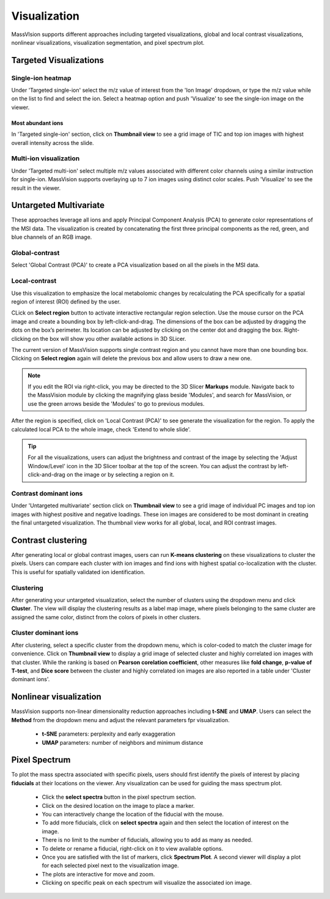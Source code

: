 Visualization
#############
MassVIsion supports different approaches including targeted visualizations, global and local contrast visualizations, nonlinear visualizations, visualization segmentation, and pixel spectrum plot. 

.. image:: https://raw.githubusercontent.com/jamzad/SlicerMassVision/main/docs/source/Images/visualization.gif
    :width: 600

Targeted Visualizations
***********************
Single-ion heatmap
------------------
Under 'Targeted single-ion' select the m/z value of interest from the 'Ion Image' dropdown, or type the m/z value while on the list to find and select the ion. Select a heatmap option and push 'Visualize' to see the single-ion image on the viewer.

Most abundant ions
++++++++++++++++++

In 'Targeted single-ion' section, click on **Thumbnail view** to see a grid image of TIC and top ion images with highest overall intensity across the slide. 

.. image :: https://raw.githubusercontent.com/jamzad/SlicerMassVision/main/docs/source/Images/Abundant.jpeg
    :width: 600

Multi-ion visualization
-----------------------
Under 'Targeted multi-ion' select multiple m/z values associated with different color channels using a similar instruction for single-ion. MassVision supports overlaying up to 7 ion images using distinct color scales. Push 'Visualize' to see the result in the viewer.

Untargeted Multivariate
***********************
These approaches leverage all ions and apply Principal Component Analysis (PCA) to generate color representations of the MSI data. The visualization is created by concatenating the first three principal components as the red, green, and blue channels of an RGB image. 

Global-contrast
---------------
Select 'Global Contrast (PCA)' to create a PCA visualization based on all the pixels in the MSI data.

Local-contrast
--------------
Use this visualization to emphasize the local metabolomic changes by recalculating the PCA specifically for a spatial region of interest (ROI) defined by the user. 

CLick on **Select region** button to activate interactive rectangular region selection. Use the mouse cursor on the PCA image and create a bounding box by left-click-and-drag. The dimensions of the box can be adjusted by dragging the dots on the box’s perimeter. Its location can be adjusted by clicking on the center dot and dragging the box. Right-clicking on the box will show you other available actions in 3D SLicer.

The current version of MassVision supports single contrast region and you cannot have more than one bounding box. Clicking on **Select region** again will delete the previous box and allow users to draw a new one. 

.. note::
    If you edit the ROI via right-click, you may be directed to the 3D Slicer **Markups** module. Navigate back to the MassVision module by clicking the magnifying glass beside 'Modules', and search for MassVision, or use the green arrows beside the 'Modules' to go to previous modules.


After the region is specified, click on 'Local Contrast (PCA)' to see generate the visualization for the region. To apply the calculated local PCA to the whole image, check 'Extend to whole slide'. 

.. .. image:: https://www.dropbox.com/scl/fi/tiwy6mm8pompeeprexf0l/visualization.gif?rlkey=tqtly8rqeymvxkhmdf9hf4039&st=anz46hn1&raw=1
..     :width: 600

.. image:: https://raw.githubusercontent.com/jamzad/SlicerMassVision/main/docs/source/Images/ROIonPCA.png
    :width: 600

.. tip::
    For all the visualizations, users can adjust the brightness and contrast of the image by selecting the 'Adjust Window/Level' icon |WinLevIcon| in the 3D Slicer toolbar at the top of the screen. You can adjust the contrast by left-click-and-drag on the image or by selecting a region on it.  

.. |WinLevIcon| image:: https://raw.githubusercontent.com/jamzad/SlicerMassVision/main/docs/source/Images/AdjustWindowLevel.png
   :height: 30

Contrast dominant ions
----------------------
Under 'Untargeted multivariate' section click on **Thumbnail view** to see a grid image of individual PC images and top ion images with highest positive and negative loadings. These ion images are considered to be most dominant in creating the final untargeted visualization. The thumbnail view works for all global, local, and ROI contrast images.

.. image :: https://raw.githubusercontent.com/jamzad/SlicerMassVision/main/docs/source/Images/Loadings.png
    :width: 600

Contrast clustering
*******************
After generating local or global contrast images, users can run **K-means clustering** on these visualizations to cluster the pixels. Users can compare each cluster with ion images and find ions with highest spatial co-localization with the cluster. This is useful for spatially validated ion identification.

Clustering
----------
After generating your untargeted visualization, select the number of clusters using the dropdown menu and click **Cluster**. The view will display the clustering results as a label map image, where pixels belonging to the same cluster are assigned the same color, distinct from the colors of pixels in other clusters.

Cluster dominant ions
---------------------
After clustering, select a specific cluster from the dropdown menu, which is color-coded to match the cluster image for convenience. Click on **Thumbnail view** to display a grid image of selected cluster and highly correlated ion images with that cluster. While the ranking is based on **Pearson corelation coefficient**, other measures like **fold change**, **p-value of T-test**, and **Dice score** between the cluster and highly correlated ion images are also reported in a table under 'Cluster dominant ions'.

.. image :: https://raw.githubusercontent.com/jamzad/SlicerMassVision/main/docs/source/Images/Cluster.png
    :width: 600

Nonlinear visualization
***********************

MassVision supports non-linear dimensionality reduction approaches including **t-SNE** and **UMAP**. Users can select the **Method** from the dropdown menu and adjust the relevant parameters fpr visualization.

    - **t-SNE** parameters: perplexity and early exaggeration
    - **UMAP** parameters: number of neighbors and minimum distance

Pixel Spectrum
**************

To plot the mass spectra associated with specific pixels, users should first identify the pixels of interest by placing **fiducials** at their locations on the viewer. Any visualization can be used for guiding the mass spectrum plot.

    - Click the **select spectra** button in the pixel spectrum section.
    - Click on the desired location on the image to place a marker.
    - You can interactively change the location of the fiducial with the mouse.
    - To add more fiducials, click on **select spectra** again and then select the location of interest on the image.
    - There is no limit to the number of fiducials, allowing you to add as many as needed.
    - To delete or rename a fiducial, right-click on it to view available options.
    - Once you are satisfied with the list of markers, click **Spectrum Plot**. A second viewer will display a plot for each selected pixel next to the visualization image.
    - The plots are interactive for move and zoom. 
    - Clicking on specific peak on each spectrum will visualize the associated ion image.

.. image:: https://raw.githubusercontent.com/jamzad/SlicerMassVision/main/docs/source/Images/PlotSpectra.png
    :width: 600

.. .. |PointList| image:: https://raw.githubusercontent.com/jamzad/SlicerMassVision/main/docs/source/Images/PointList.png
..    :height: 30

.. .. |PlacePoint| image:: https://raw.githubusercontent.com/jamzad/SlicerMassVision/main/docs/source/Images/PlacePoint.png
..    :height: 30